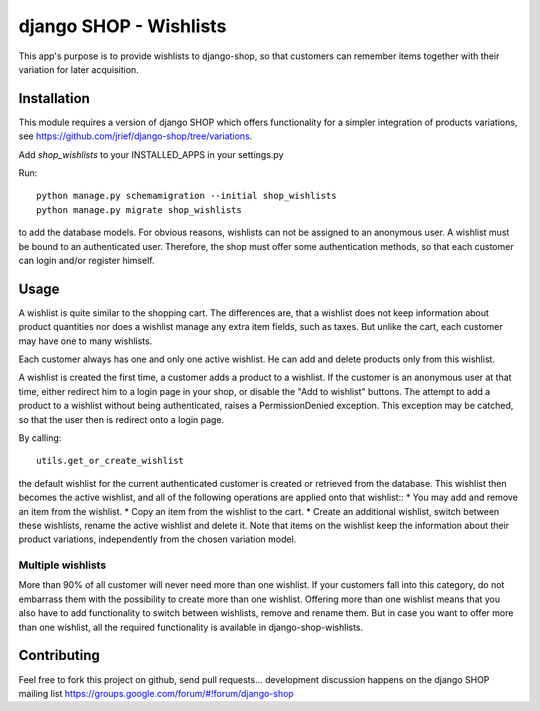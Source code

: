 =======================
django SHOP - Wishlists
=======================

This app's purpose is to provide wishlists to django-shop, so that customers
can remember items together with their variation for later acquisition.

Installation
============

This module requires a version of django SHOP which offers functionality for
a simpler integration of products variations, see 
https://github.com/jrief/django-shop/tree/variations.

Add `shop_wishlists` to your INSTALLED_APPS in your settings.py

Run::

   python manage.py schemamigration --initial shop_wishlists
   python manage.py migrate shop_wishlists

to add the database models.
For obvious reasons, wishlists can not be assigned to an anonymous user. A
wishlist must be bound to an authenticated user. Therefore, the shop must offer
some authentication methods, so that each customer can login and/or
register himself.

Usage
=====

A wishlist is quite similar to the shopping cart. The differences are, that a
wishlist does not keep information about product quantities nor does a wishlist
manage any extra item fields, such as taxes.
But unlike the cart, each customer may have one to many wishlists.

Each customer always has one and only one active wishlist. He can add and delete 
products only from this wishlist.

A wishlist is created the first time, a customer adds a product to a wishlist.
If the customer is an anonymous user at that time, either redirect him to a 
login page in your shop, or disable the "Add to wishlist" buttons. The attempt
to add a product to a wishlist without being authenticated, raises a
PermissionDenied exception. This exception may be catched, so that the user then
is redirect onto a login page.

By calling::

   utils.get_or_create_wishlist

the default wishlist for the current authenticated customer is created or 
retrieved from the database. This wishlist then becomes the active wishlist, and
all of the following operations are applied onto that wishlist::
* You may add and remove an item from the wishlist.
* Copy an item from the wishlist to the cart.
* Create an additional wishlist, switch between these wishlists, rename the
active wishlist and delete it.
Note that items on the wishlist keep the information about their product
variations, independently from the chosen variation model.

Multiple wishlists
------------------

More than 90% of all customer will never need more than one wishlist. If your
customers fall into this category, do not embarrass them with the possibility to
create more than one wishlist. Offering more than one wishlist means that you
also have to add functionality to switch between wishlists, remove and rename
them.
But in case you want to offer more than one wishlist, all the required
functionality is available in django-shop-wishlists.

Contributing
============

Feel free to fork this project on github, send pull requests...
development discussion happens on the django SHOP mailing list
https://groups.google.com/forum/#!forum/django-shop
